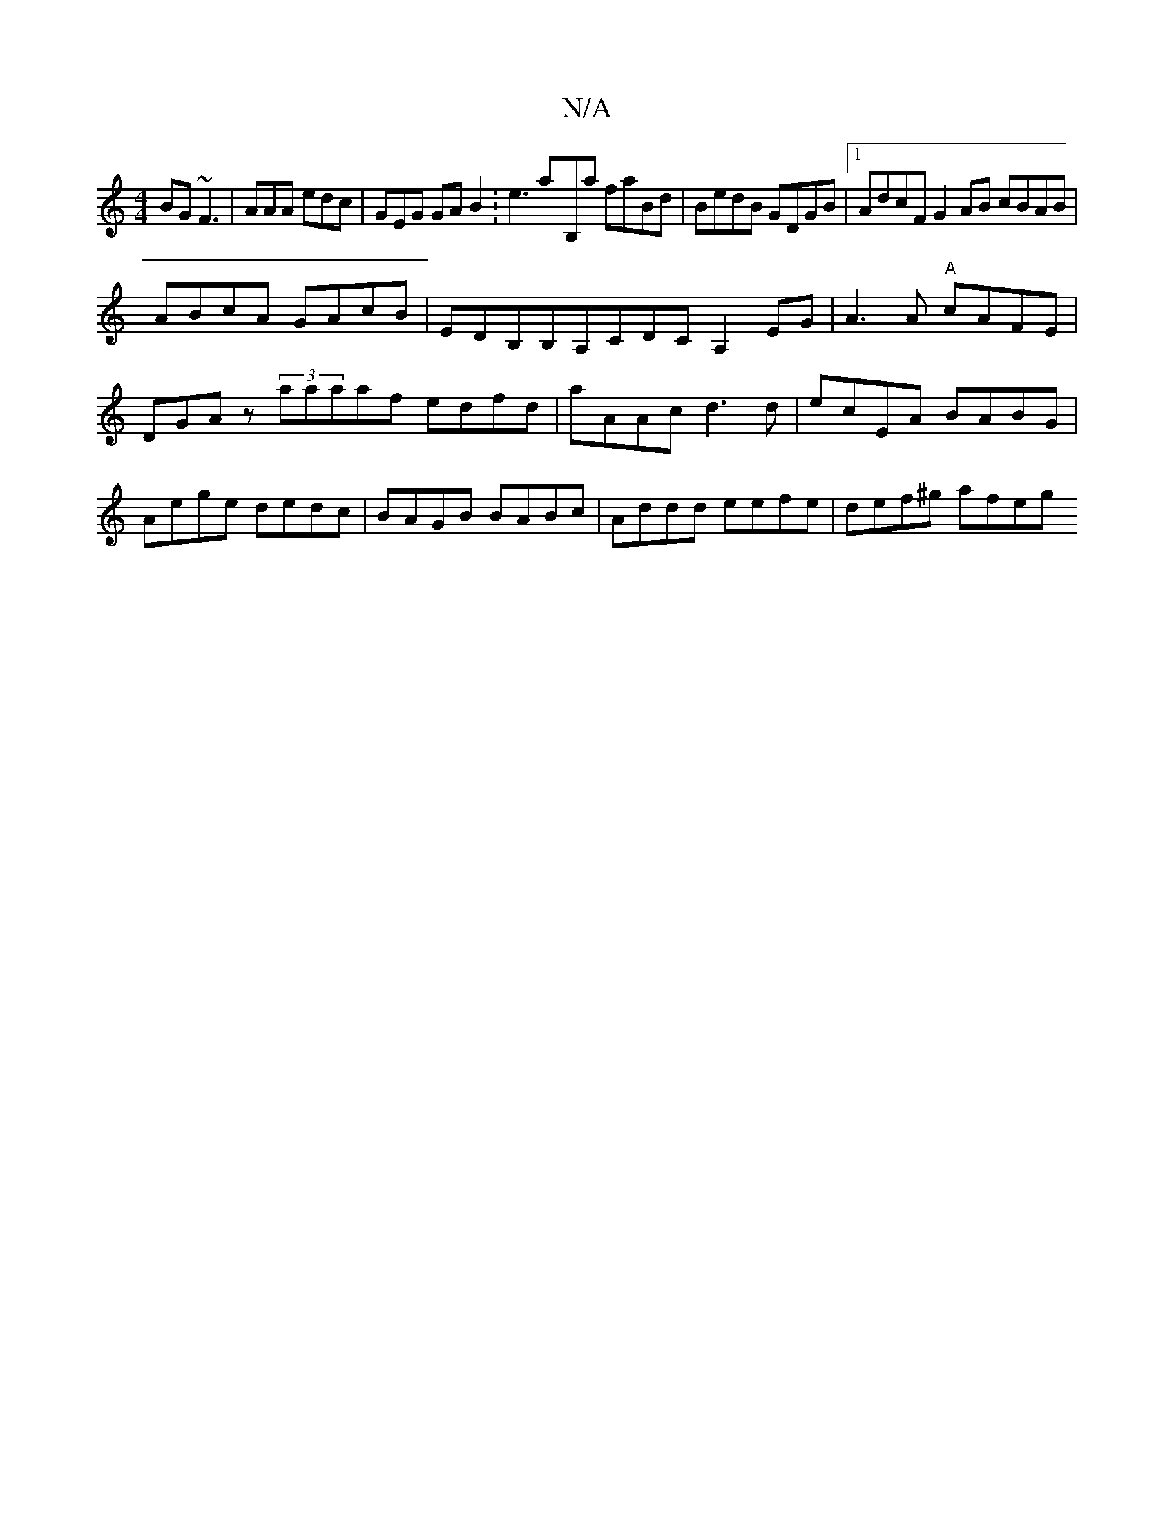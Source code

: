 X:1
T:N/A
M:4/4
R:N/A
K:Cmajor
BG ~F3|AAA edc|GEG GAB2:e3a-B,a faBd | BedB GDGB |1 AdcF G2AB cBAB|
ABcA GAcB|EDB,B,A,CDC A,2EG | A3 A "A"cAFE |DGAz (3aaaaf edfd|aAAc d3 d |ecEA BABG | Aege dedc | BAGB BABc | Addd eefe | def^g afeg 